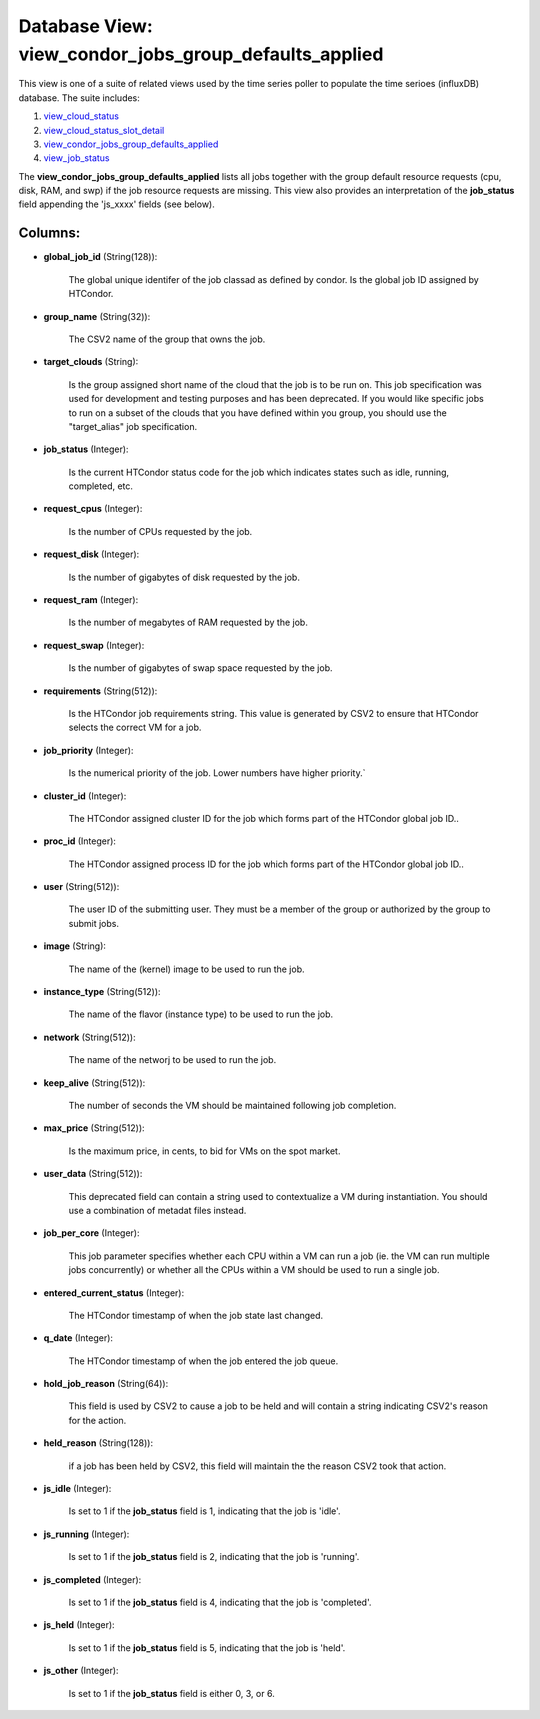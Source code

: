 .. File generated by /opt/cloudscheduler/utilities/schema_doc - DO NOT EDIT
..
.. To modify the contents of this file:
..   1. edit the template file ".../cloudscheduler/docs/schema_doc/views/view_condor_jobs_group_defaults_applied.yaml"
..   2. run the utility ".../cloudscheduler/utilities/schema_doc"
..

Database View: view_condor_jobs_group_defaults_applied
======================================================

.. _view_cloud_status: https://cloudscheduler.readthedocs.io/en/latest/_architecture/_data_services/_database/_views/view_cloud_status.html

.. _view_cloud_status_slot_detail: https://cloudscheduler.readthedocs.io/en/latest/_architecture/_data_services/_database/_views/view_cloud_status_slot_detail.html

.. _view_job_status: https://cloudscheduler.readthedocs.io/en/latest/_architecture/_data_services/_database/_views/view_job_status.html

.. _view_condor_jobs_group_defaults_applied: https://cloudscheduler.readthedocs.io/en/latest/_architecture/_data_services/_database/_views/view_condor_jobs_group_defaults_applied.html

This view is one of a suite of related views used by
the time series poller to populate the time serioes (influxDB) database. The
suite includes:

#. view_cloud_status_

#. view_cloud_status_slot_detail_

#. view_condor_jobs_group_defaults_applied_

#. view_job_status_

The **view_condor_jobs_group_defaults_applied** lists all jobs together with the group default resource requests
(cpu, disk, RAM, and swp) if the job resource requests are missing.
This view also provides an interpretation of the **job_status** field appending the
'js_xxxx' fields (see below).


Columns:
^^^^^^^^

* **global_job_id** (String(128)):

      The global unique identifer of the job classad as defined by condor.
      Is the global job ID assigned by HTCondor.

* **group_name** (String(32)):

      The CSV2 name of the group that owns the job.

* **target_clouds** (String):

      Is the group assigned short name of the cloud that the job
      is to be run on. This job specification was used for development
      and testing purposes and has been deprecated. If you would like specific
      jobs to run on a subset of the clouds that you have
      defined within you group, you should use the "target_alias" job specification.

* **job_status** (Integer):

      Is the current HTCondor status code for the job which indicates states
      such as idle, running, completed, etc.

* **request_cpus** (Integer):

      Is the number of CPUs requested by the job.

* **request_disk** (Integer):

      Is the number of gigabytes of disk requested by the job.

* **request_ram** (Integer):

      Is the number of megabytes of RAM requested by the job.

* **request_swap** (Integer):

      Is the number of gigabytes of swap space requested by the job.

* **requirements** (String(512)):

      Is the HTCondor job requirements string. This value is generated by CSV2
      to ensure that HTCondor selects the correct VM for a job.

* **job_priority** (Integer):

      Is the numerical priority of the job. Lower numbers have higher priority.`

* **cluster_id** (Integer):

      The HTCondor assigned cluster ID for the job which forms part of
      the HTCondor global job ID..

* **proc_id** (Integer):

      The HTCondor assigned process ID for the job which forms part of
      the HTCondor global job ID..

* **user** (String(512)):

      The user ID of the submitting user. They must be a member
      of the group or authorized by the group to submit jobs.

* **image** (String):

      The name of the (kernel) image to be used to run the
      job.

* **instance_type** (String(512)):

      The name of the flavor (instance type) to be used to run
      the job.

* **network** (String(512)):

      The name of the networj to be used to run the job.

* **keep_alive** (String(512)):

      The number of seconds the VM should be maintained following job completion.

* **max_price** (String(512)):

      Is the maximum price, in cents, to bid for VMs on the
      spot market.

* **user_data** (String(512)):

      This deprecated field can contain a string used to contextualize a VM
      during instantiation. You should use a combination of metadat files instead.

* **job_per_core** (Integer):

      This job parameter specifies whether each CPU within a VM can run
      a job (ie. the VM can run multiple jobs concurrently) or whether
      all the CPUs within a VM should be used to run a
      single job.

* **entered_current_status** (Integer):

      The HTCondor timestamp of when the job state last changed.

* **q_date** (Integer):

      The HTCondor timestamp of when the job entered the job queue.

* **hold_job_reason** (String(64)):

      This field is used by CSV2 to cause a job to be
      held and will contain a string indicating CSV2's reason for the action.

* **held_reason** (String(128)):

      if a job has been held by CSV2, this field will maintain
      the the reason CSV2 took that action.

* **js_idle** (Integer):

      Is set to 1 if the **job_status** field is 1, indicating that
      the job is 'idle'.

* **js_running** (Integer):

      Is set to 1 if the **job_status** field is 2, indicating that
      the job is 'running'.

* **js_completed** (Integer):

      Is set to 1 if the **job_status** field is 4, indicating that
      the job is 'completed'.

* **js_held** (Integer):

      Is set to 1 if the **job_status** field is 5, indicating that
      the job is 'held'.

* **js_other** (Integer):

      Is set to 1 if the **job_status** field is either 0, 3,
      or 6.

